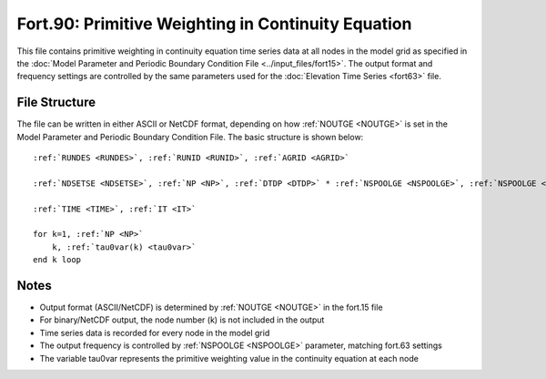 .. _fort90:

Fort.90: Primitive Weighting in Continuity Equation
===================================================

This file contains primitive weighting in continuity equation time series data at all nodes in the model grid as specified in the :doc:`Model Parameter and Periodic Boundary Condition File <../input_files/fort15>`. The output format and frequency settings are controlled by the same parameters used for the :doc:`Elevation Time Series <fort63>` file.

File Structure
--------------

The file can be written in either ASCII or NetCDF format, depending on how :ref:`NOUTGE <NOUTGE>` is set in the Model Parameter and Periodic Boundary Condition File. The basic structure is shown below:

.. parsed-literal::

    :ref:`RUNDES <RUNDES>`, :ref:`RUNID <RUNID>`, :ref:`AGRID <AGRID>`

    :ref:`NDSETSE <NDSETSE>`, :ref:`NP <NP>`, :ref:`DTDP <DTDP>` * :ref:`NSPOOLGE <NSPOOLGE>`, :ref:`NSPOOLGE <NSPOOLGE>`, :ref:`IRTYPE <IRTYPE>`

    :ref:`TIME <TIME>`, :ref:`IT <IT>`

    for k=1, :ref:`NP <NP>`
        k, :ref:`tau0var(k) <tau0var>`
    end k loop

Notes
-----

* Output format (ASCII/NetCDF) is determined by :ref:`NOUTGE <NOUTGE>` in the fort.15 file
* For binary/NetCDF output, the node number (k) is not included in the output
* Time series data is recorded for every node in the model grid
* The output frequency is controlled by :ref:`NSPOOLGE <NSPOOLGE>` parameter, matching fort.63 settings
* The variable tau0var represents the primitive weighting value in the continuity equation at each node 